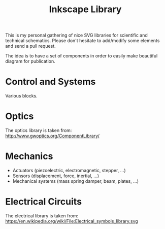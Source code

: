 #+TITLE: Inkscape Library

This is my personal gathering of nice SVG libraries for scientific and technical schematics.
Please don't hesitate to add/modify some elements and send a pull request.

The idea is to have a set of components in order to easily make beautiful diagram for publication.

* Control and Systems
Various blocks.

* Optics
The optics library is taken from: http://www.gwoptics.org/ComponentLibrary/

* Mechanics

- Actuators (piezoelectric, electromagnetic, stepper, ...)
- Sensors (displacement, force, inertial, ...)
- Mechanical systems (mass spring damper, beam, plates, ...)

* Electrical Circuits
The electrical library is taken from: https://en.wikipedia.org/wiki/File:Electrical_symbols_library.svg
